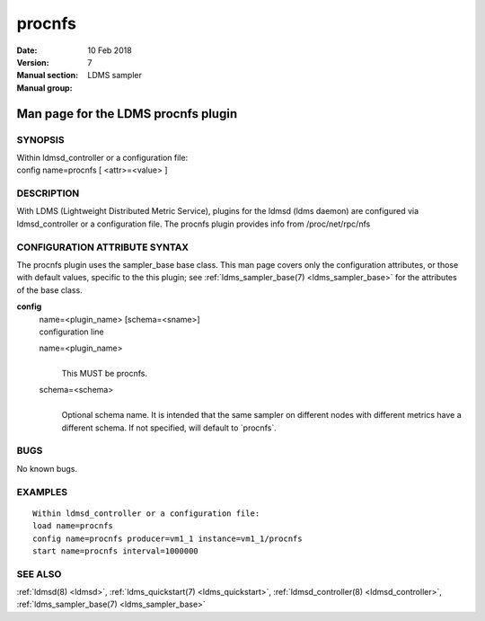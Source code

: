 .. _procnfs:

==============
procnfs
==============

:Date:   10 Feb 2018
:Version:
:Manual section: 7
:Manual group: LDMS sampler


-------------------------------------
Man page for the LDMS procnfs plugin 
-------------------------------------

SYNOPSIS
========

| Within ldmsd_controller or a configuration file:
| config name=procnfs [ <attr>=<value> ]

DESCRIPTION
===========

With LDMS (Lightweight Distributed Metric Service), plugins for the
ldmsd (ldms daemon) are configured via ldmsd_controller or a
configuration file. The procnfs plugin provides info from
/proc/net/rpc/nfs

CONFIGURATION ATTRIBUTE SYNTAX
==============================

The procnfs plugin uses the sampler_base base class. This man page
covers only the configuration attributes, or those with default values,
specific to the this plugin; see :ref:`ldms_sampler_base(7) <ldms_sampler_base>` for the
attributes of the base class.

**config**
   | name=<plugin_name> [schema=<sname>]
   | configuration line

   name=<plugin_name>
      |
      | This MUST be procnfs.

   schema=<schema>
      |
      | Optional schema name. It is intended that the same sampler on
        different nodes with different metrics have a different schema.
        If not specified, will default to \`procnfs`.

BUGS
====

No known bugs.

EXAMPLES
========

::

   Within ldmsd_controller or a configuration file:
   load name=procnfs
   config name=procnfs producer=vm1_1 instance=vm1_1/procnfs
   start name=procnfs interval=1000000

SEE ALSO
========

:ref:`ldmsd(8) <ldmsd>`, :ref:`ldms_quickstart(7) <ldms_quickstart>`, :ref:`ldmsd_controller(8) <ldmsd_controller>`, :ref:`ldms_sampler_base(7) <ldms_sampler_base>`
